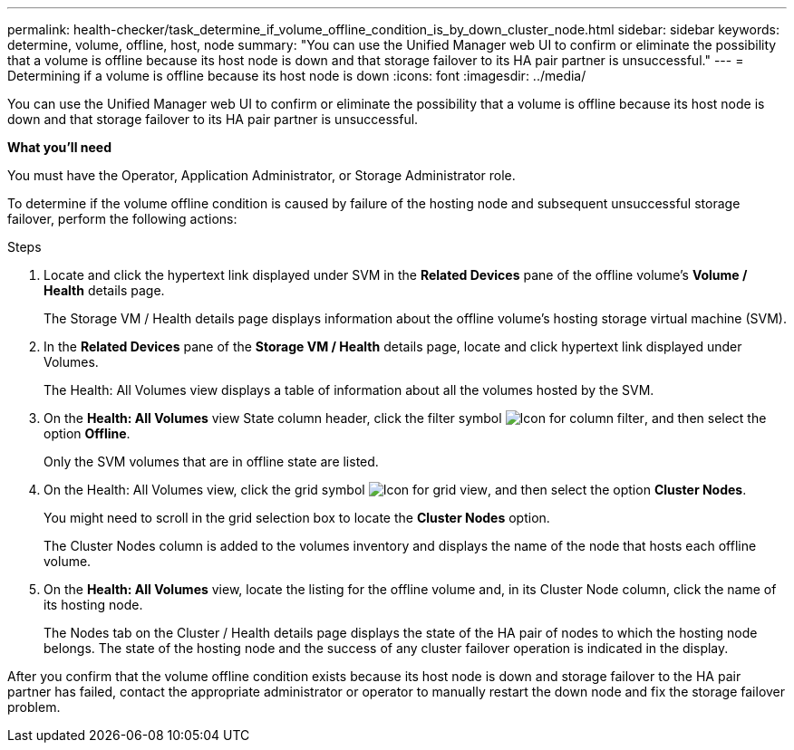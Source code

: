 ---
permalink: health-checker/task_determine_if_volume_offline_condition_is_by_down_cluster_node.html
sidebar: sidebar
keywords: determine, volume, offline, host, node
summary: "You can use the Unified Manager web UI to confirm or eliminate the possibility that a volume is offline because its host node is down and that storage failover to its HA pair partner is unsuccessful."
---
= Determining if a volume is offline because its host node is down
:icons: font
:imagesdir: ../media/

[.lead]
You can use the Unified Manager web UI to confirm or eliminate the possibility that a volume is offline because its host node is down and that storage failover to its HA pair partner is unsuccessful.

*What you'll need*

You must have the Operator, Application Administrator, or Storage Administrator role.

To determine if the volume offline condition is caused by failure of the hosting node and subsequent unsuccessful storage failover, perform the following actions:

.Steps
. Locate and click the hypertext link displayed under SVM in the *Related Devices* pane of the offline volume's *Volume / Health* details page.
+
The Storage VM / Health details page displays information about the offline volume's hosting storage virtual machine (SVM).

. In the *Related Devices* pane of the *Storage VM / Health* details page, locate and click hypertext link displayed under Volumes.
+
The Health: All Volumes view displays a table of information about all the volumes hosted by the SVM.

. On the *Health: All Volumes* view State column header, click the filter symbol image:../media/filtericon_um60.png[Icon for column filter], and then select the option *Offline*.
+
Only the SVM volumes that are in offline state are listed.

. On the Health: All Volumes view, click the grid symbol image:../media/gridviewicon.gif[Icon for grid view], and then select the option *Cluster Nodes*.
+
You might need to scroll in the grid selection box to locate the *Cluster Nodes* option.
+
The Cluster Nodes column is added to the volumes inventory and displays the name of the node that hosts each offline volume.

. On the *Health: All Volumes* view, locate the listing for the offline volume and, in its Cluster Node column, click the name of its hosting node.
+
The Nodes tab on the Cluster / Health details page displays the state of the HA pair of nodes to which the hosting node belongs. The state of the hosting node and the success of any cluster failover operation is indicated in the display.

After you confirm that the volume offline condition exists because its host node is down and storage failover to the HA pair partner has failed, contact the appropriate administrator or operator to manually restart the down node and fix the storage failover problem.
